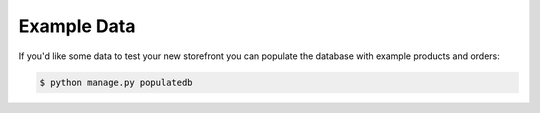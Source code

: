 Example Data
============

If you'd like some data to test your new storefront you can populate the database with example products and orders:

.. code-block:: console

 $ python manage.py populatedb
